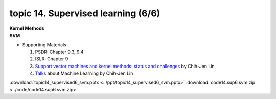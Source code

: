 topic 14. Supervised learning (6/6)
==========================================
| **Kernel Methods**
| **SVM**

* Supporting Materials

  1. PSDR: Chapter 9.3, 9.4
  2. ISLR: Chapter 9
  3. `Support vector machines and kernel methods: status and challenges <https://www.csie.ntu.edu.tw/~cjlin/talks/kuleuven_svm.pdf>`_ by Chih-Jen Lin
  4. `Talks <https://www.csie.ntu.edu.tw/~cjlin/talks.html>`_ about Machine Learning by Chih-Jen Lin

:download:`topic14_supervised6_svm.pptx <../ppt/topic14_supervised6_svm.pptx>`
:download:`code14.sup6.svm.zip <../code/code14.sup6.svm.zip>`  